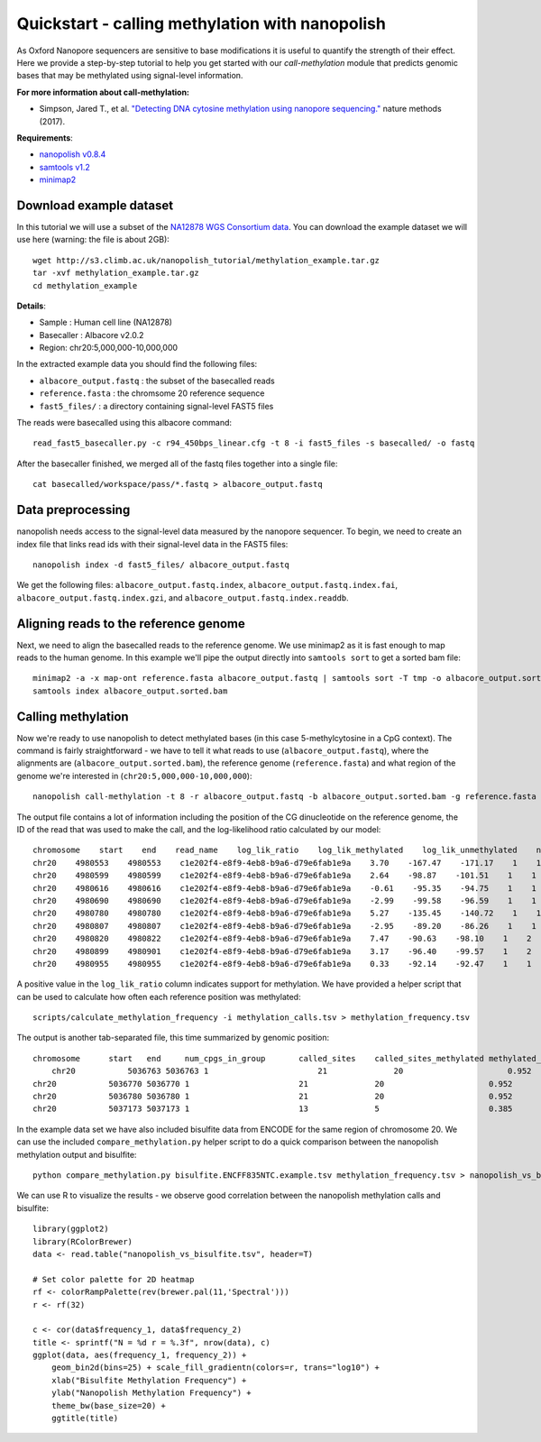 .. _quickstart_call_methylation:

Quickstart - calling methylation with nanopolish
=====================================================

As Oxford Nanopore sequencers are sensitive to base modifications it is useful to quantify the strength of their effect. Here we provide a step-by-step tutorial to help you get started with our `call-methylation` module that predicts genomic bases that may be methylated using signal-level information.


**For more information about call-methylation:**

* Simpson, Jared T., et al. `"Detecting DNA cytosine methylation using nanopore sequencing." <https://www.nature.com/articles/nmeth.4184>`_ nature methods (2017). 

**Requirements**:

* `nanopolish v0.8.4 <installation.html>`_
* `samtools v1.2 <http://samtools.sourceforge.net/>`_
* `minimap2 <https://github.com/lh3/minimap2>`_

Download example dataset
------------------------------------

In this tutorial we will use a subset of the `NA12878 WGS Consortium data <https://github.com/nanopore-wgs-consortium/NA12878/blob/master/Genome.md>`_. You can download the example dataset we will use here (warning: the file is about 2GB): ::

    wget http://s3.climb.ac.uk/nanopolish_tutorial/methylation_example.tar.gz
    tar -xvf methylation_example.tar.gz
    cd methylation_example

**Details**:

* Sample :	Human cell line (NA12878)
* Basecaller : Albacore v2.0.2
* Region: chr20:5,000,000-10,000,000

In the extracted example data you should find the following files:

* ``albacore_output.fastq`` : the subset of the basecalled reads
* ``reference.fasta`` : the chromsome 20 reference sequence
* ``fast5_files/`` : a directory containing signal-level FAST5 files

The reads were basecalled using this albacore command: ::

    read_fast5_basecaller.py -c r94_450bps_linear.cfg -t 8 -i fast5_files -s basecalled/ -o fastq

After the basecaller finished, we merged all of the fastq files together into a single file: ::

    cat basecalled/workspace/pass/*.fastq > albacore_output.fastq

Data preprocessing
------------------------------------

nanopolish needs access to the signal-level data measured by the nanopore sequencer. To begin, we need to create an index file that links read ids with their signal-level data in the FAST5 files: ::

    nanopolish index -d fast5_files/ albacore_output.fastq

We get the following files: ``albacore_output.fastq.index``, ``albacore_output.fastq.index.fai``, ``albacore_output.fastq.index.gzi``, and ``albacore_output.fastq.index.readdb``.

Aligning reads to the reference genome
--------------------------------------

Next, we need to align the basecalled reads to the reference genome. We use minimap2 as it is fast enough to map reads to the human genome. In this example we'll pipe the output directly into ``samtools sort`` to get a sorted bam file: ::

    minimap2 -a -x map-ont reference.fasta albacore_output.fastq | samtools sort -T tmp -o albacore_output.sorted.bam
    samtools index albacore_output.sorted.bam

Calling methylation
-------------------

Now we're ready to use nanopolish to detect methylated bases (in this case 5-methylcytosine in a CpG context). The command is fairly straightforward - we have to tell it what reads to use (``albacore_output.fastq``), where the alignments are (``albacore_output.sorted.bam``), the reference genome (``reference.fasta``) and what region of the genome we're interested in (``chr20:5,000,000-10,000,000``)::
	
    nanopolish call-methylation -t 8 -r albacore_output.fastq -b albacore_output.sorted.bam -g reference.fasta -w "chr20:5,000,000-10,000,000" > methylation_calls.tsv

The output file contains a lot of information including the position of the CG dinucleotide on the reference genome, the ID of the read that was used to make the call, and the log-likelihood ratio calculated by our model: ::

    chromosome    start    end    read_name    log_lik_ratio    log_lik_methylated    log_lik_unmethylated    num_calling_strands    num_cpgs    sequence
    chr20    4980553    4980553    c1e202f4-e8f9-4eb8-b9a6-d79e6fab1e9a    3.70    -167.47    -171.17    1    1    TGAGACGGGGT
    chr20    4980599    4980599    c1e202f4-e8f9-4eb8-b9a6-d79e6fab1e9a    2.64    -98.87    -101.51    1    1    AATCTCGGCTC
    chr20    4980616    4980616    c1e202f4-e8f9-4eb8-b9a6-d79e6fab1e9a    -0.61    -95.35    -94.75    1    1    ACCTCCGCCTC
    chr20    4980690    4980690    c1e202f4-e8f9-4eb8-b9a6-d79e6fab1e9a    -2.99    -99.58    -96.59    1    1    ACACCCGGCTA
    chr20    4980780    4980780    c1e202f4-e8f9-4eb8-b9a6-d79e6fab1e9a    5.27    -135.45    -140.72    1    1    CACCTCGGCCT
    chr20    4980807    4980807    c1e202f4-e8f9-4eb8-b9a6-d79e6fab1e9a    -2.95    -89.20    -86.26    1    1    ATTACCGGTGT
    chr20    4980820    4980822    c1e202f4-e8f9-4eb8-b9a6-d79e6fab1e9a    7.47    -90.63    -98.10    1    2    GCCACCGCGCCCA
    chr20    4980899    4980901    c1e202f4-e8f9-4eb8-b9a6-d79e6fab1e9a    3.17    -96.40    -99.57    1    2    GTATACGCGTTCC
    chr20    4980955    4980955    c1e202f4-e8f9-4eb8-b9a6-d79e6fab1e9a    0.33    -92.14    -92.47    1    1    AGTCCCGATAT

A positive value in the ``log_lik_ratio`` column indicates support for methylation. We have provided a helper script that can be used to calculate how often each reference position was methylated: ::

	scripts/calculate_methylation_frequency -i methylation_calls.tsv > methylation_frequency.tsv

The output is another tab-separated file, this time summarized by genomic position: ::

    chromosome      start   end     num_cpgs_in_group       called_sites    called_sites_methylated methylated_frequency    group_sequence
	chr20           5036763 5036763 1                       21              20                      0.952                   split-group
    chr20           5036770 5036770 1                       21              20                      0.952                   split-group
    chr20           5036780 5036780 1                       21              20                      0.952                   split-group
    chr20           5037173 5037173 1                       13              5                       0.385                   AAGGACGTTAT

In the example data set we have also included bisulfite data from ENCODE for the same region of chromosome 20. We can use the included ``compare_methylation.py`` helper script to do a quick comparison between the nanopolish methylation output and bisulfite: ::

    python compare_methylation.py bisulfite.ENCFF835NTC.example.tsv methylation_frequency.tsv > nanopolish_vs_bisulfite.tsv

We can use R to visualize the results - we observe good correlation between the nanopolish methylation calls and bisulfite: ::

    library(ggplot2)
    library(RColorBrewer)
    data <- read.table("nanopolish_vs_bisulfite.tsv", header=T)

    # Set color palette for 2D heatmap
    rf <- colorRampPalette(rev(brewer.pal(11,'Spectral')))
    r <- rf(32)

    c <- cor(data$frequency_1, data$frequency_2)
    title <- sprintf("N = %d r = %.3f", nrow(data), c)
    ggplot(data, aes(frequency_1, frequency_2)) +
        geom_bin2d(bins=25) + scale_fill_gradientn(colors=r, trans="log10") +
        xlab("Bisulfite Methylation Frequency") +
        ylab("Nanopolish Methylation Frequency") +
        theme_bw(base_size=20) +
        ggtitle(title)
